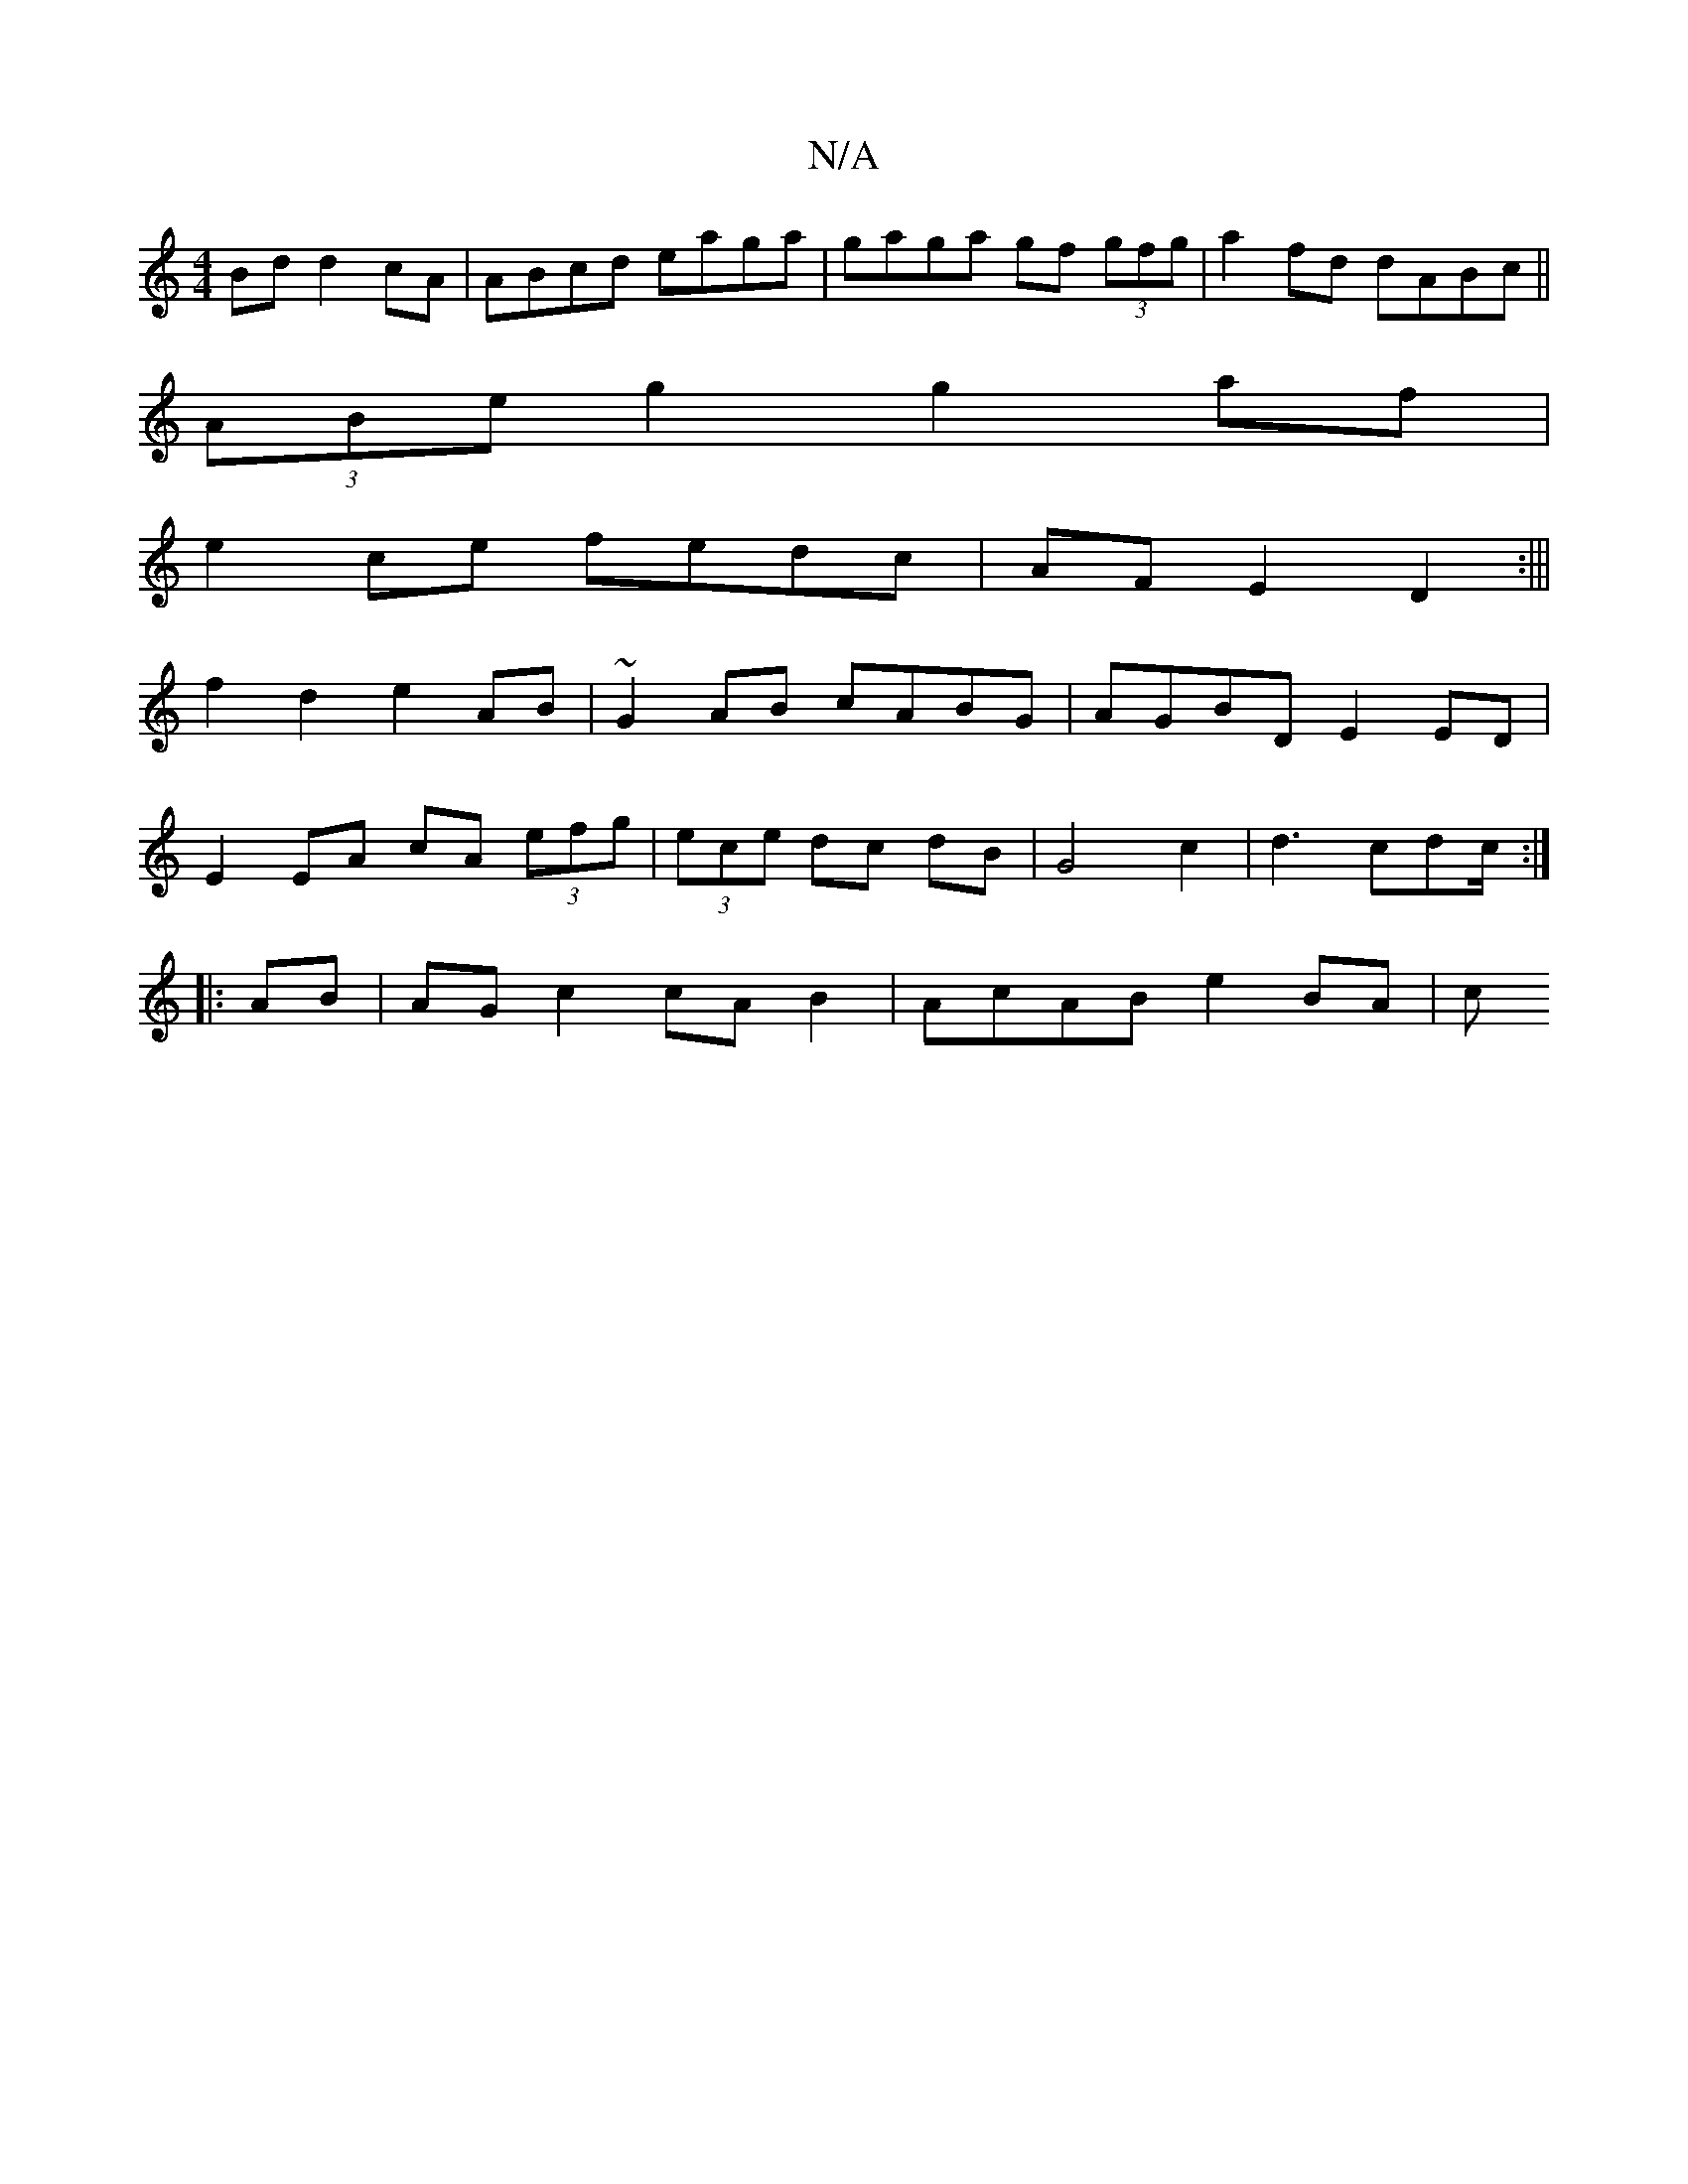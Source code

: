 X:1
T:N/A
M:4/4
R:N/A
K:Cmajor
Bd d2cA|ABcd eaga|gaga gf (3gfg|a2fd dABc||
(3ABe g2 g2 af|
e2ce fedc|AFE2 D2:|||
f2 d2 e2 AB|~G2AB cABG|AGBD E2 ED|
E2 EA cA (3efg | (3ece dc dB |  G4- c2 | d3 cdc/2 :|
|:AB| AG c2 cA B2|AcAB e2 BA|c